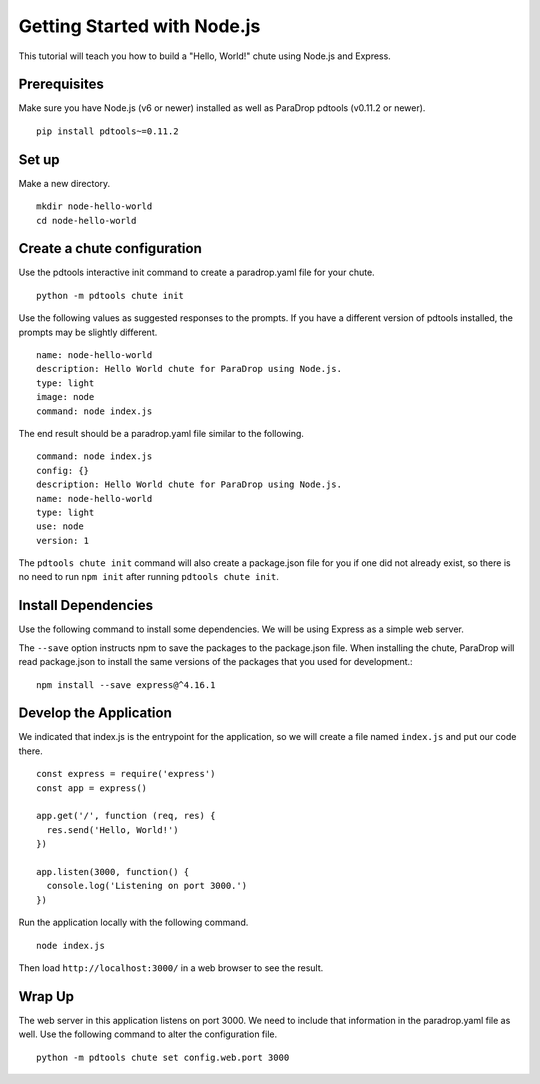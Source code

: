Getting Started with Node.js
============================

This tutorial will teach you how to build a "Hello, World!" chute using
Node.js and Express.

Prerequisites
-------------

Make sure you have Node.js (v6 or newer) installed as well as ParaDrop
pdtools (v0.11.2 or newer).

::

    pip install pdtools~=0.11.2

Set up
------

Make a new directory.

::

    mkdir node-hello-world
    cd node-hello-world

Create a chute configuration
----------------------------

Use the pdtools interactive init command to create a paradrop.yaml
file for your chute.

::

    python -m pdtools chute init

Use the following values as suggested responses to the prompts. If
you have a different version of pdtools installed, the prompts may be
slightly different.

::

    name: node-hello-world
    description: Hello World chute for ParaDrop using Node.js.
    type: light
    image: node
    command: node index.js

The end result should be a paradrop.yaml file similar to the following.

::

    command: node index.js
    config: {}
    description: Hello World chute for ParaDrop using Node.js.
    name: node-hello-world
    type: light
    use: node
    version: 1

The ``pdtools chute init`` command will also create a package.json file
for you if one did not already exist, so there is no need to run ``npm
init`` after running ``pdtools chute init``.

Install Dependencies
--------------------

Use the following command to install some dependencies. We will be using
Express as a simple web server.

The ``--save`` option instructs npm to save the packages to the
package.json file. When installing the chute, ParaDrop will read
package.json to install the same versions of the packages that you used
for development.::

    npm install --save express@^4.16.1

Develop the Application
-----------------------

We indicated that index.js is the entrypoint for the application, so we
will create a file named ``index.js`` and put our code there.

::

    const express = require('express')
    const app = express()

    app.get('/', function (req, res) {
      res.send('Hello, World!')
    })

    app.listen(3000, function() {
      console.log('Listening on port 3000.')
    })

Run the application locally with the following command.

::

    node index.js

Then load ``http://localhost:3000/`` in a web browser to see the result.

Wrap Up
-------

The web server in this application listens on port 3000. We need to
include that information in the paradrop.yaml file as well. Use the
following command to alter the configuration file.

::

    python -m pdtools chute set config.web.port 3000
